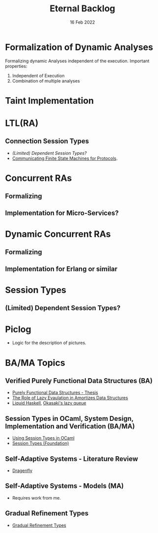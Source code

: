 #+TITLE: Eternal Backlog
#+DATE: 16 Feb 2022
#+AUTHOR: Richard Stewing
#+EMAIL: richard.stewing@udo.edu
#+LATEX_CLASS: article
# ############################################
# #                                          #
# #               English                    #
# #                                          #
# ############################################
#+LATEX_HEADER: \usepackage[english]{babel}
#+LATEX_HEADER: \usepackage{thmtools}
#+LATEX_HEADER: \declaretheorem[name=Proof, refname={proof}, Refname={Proof}]{beweis}
#+LATEX_HEADER: \declaretheorem[name=Definition, refname={definition}, Refname={Definition}]{definition}
#+LATEX_HEADER: \declaretheorem[name=Theorem, refname={theorem}, Refname={Theorem}]{theorem}
#+LATEX_HEADER: \topmargin-2cm
#+LATEX_HEADER: \oddsidemargin=-.8cm
#+LATEX_HEADER: \evensidemargin=-.8cm
#+LATEX_HEADER: \textheight24.5cm
#+LATEX_HEADER: \textwidth18cm
#+LATEX_HEADER: \footskip2cm
#+LATEX_HEADER: \parindent0cm
#+LATEX_HEADER: \parskip.2cm
#+LATEX_HEADER: \parsep.2cm
#+LATEX_HEADER: \usepackage[affil-it]{authblk}
#+LATEX_HEADER: \author[1]{Richard Stewing}
#+LATEX_HEADER: \affil[1]{Department of Computer Science, TU Dortmund University\\ \href{mailto:richard.stewing@tu-dortmund.de}{richard.stewing@tu-dortmund.de}}
#+LANGUAGE: en

#+OPTIONS: author:nil toc:nil


* Formalization of Dynamic Analyses
Formalizing dynamic Analyses independent of the execution.
Important properties:
1. Independent of Execution
2. Combination of multiple analyses

* Taint Implementation

* LTL(RA)
** Connection Session Types
- [[*(Limited) Dependent Session Types?][(Limited) Dependent Session Types?]]
- [[./misc/CFSM.pdf][Communicating Finite State Machines for Protocols]].
  
* Concurrent RAs
** Formalizing
** Implementation for Micro-Services?

* Dynamic Concurrent RAs
** Formalizing
** Implementation for Erlang or similar 

* Session Types
** (Limited) Dependent Session Types?

* Piclog
- Logic for the description of pictures.
   

* BA/MA Topics
** Verified Purely Functional Data Structures (BA)
- [[./misc/purely-functional-ds.pdf][Purely Functional Data Structures - Thesis]]
- [[./misc/lazy-eval-in-amort-ds.pdf][The Role of Lazy Evaulation in Amortizes Data Structures]]
- [[https://ucsd-progsys.github.io/liquidhaskell-blog/][Liquid Haskell]], [[https://ucsd-progsys.github.io/liquidhaskell-tutorial/Tutorial_09_Case_Study_Lazy_Queues.html][Okasaki's lazy queue]] 
** Session Types in OCaml, System Design, Implementation and Verification (BA/MA)
- [[./misc/session-types-ocaml.pdf][Using Session Types in OCaml]]
- [[./misc/session-types.pdf][Session Types (Foundation)]]
** Self-Adaptive Systems - Literature Review
- [[https://www.hpi.uni-potsdam.de/giese/public/selfadapt/exemplars/dragonfly/][Dragenfly]]
** Self-Adaptive Systems - Models (MA)
- Requires work from me.
** Gradual Refinement Types
- [[https://dl.acm.org/doi/abs/10.1145/3093333.3009856?casa_token=4czo68TLvEsAAAAA:uvTsi2nslEdfLgA9oj7hZe0BrKv9eNCCHnWCedcMdDTJLNDpcDeLTfF7VVxmVHgat4MvCYupLiK3FQ][Gradual Refinement Types]]

